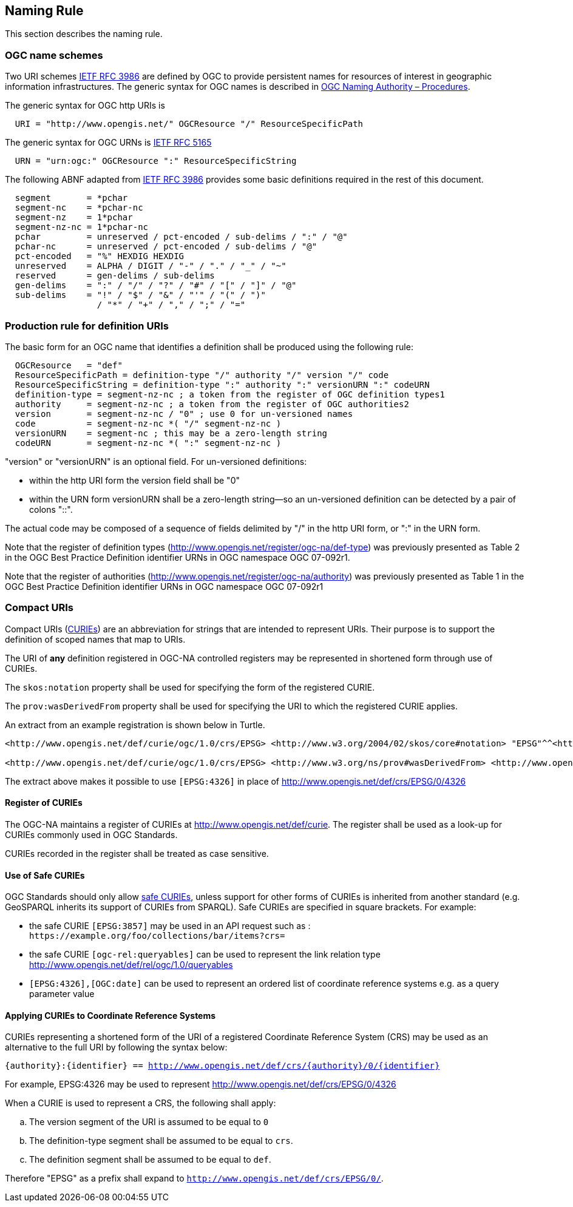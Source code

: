 [[naming_rule]]
== Naming Rule

This section describes the naming rule.

=== OGC name schemes

Two URI schemes https://datatracker.ietf.org/doc/html/rfc3986[IETF RFC 3986] are defined by OGC to provide persistent names for resources of interest in geographic information infrastructures. The generic syntax for OGC names is described in https://docs.ogc.org/pol/09-046r6.html[OGC Naming Authority – Procedures].

The generic syntax for OGC http URIs is

[%unnumbered]
[source]
----
  URI = "http://www.opengis.net/" OGCResource "/" ResourceSpecificPath
----

The generic syntax for OGC URNs is https://datatracker.ietf.org/doc/rfc5165/[IETF RFC 5165]

[%unnumbered]
[source]
----
  URN = "urn:ogc:" OGCResource ":" ResourceSpecificString
----

The following ABNF adapted from https://datatracker.ietf.org/doc/html/rfc3986[IETF RFC 3986] provides some basic definitions required in the rest of this document.

[%unnumbered]
[source]
----
  segment       = *pchar
  segment-nc    = *pchar-nc
  segment-nz    = 1*pchar
  segment-nz-nc = 1*pchar-nc
  pchar         = unreserved / pct-encoded / sub-delims / ":" / "@"
  pchar-nc      = unreserved / pct-encoded / sub-delims / "@"
  pct-encoded   = "%" HEXDIG HEXDIG
  unreserved    = ALPHA / DIGIT / "-" / "." / "_" / "~"
  reserved      = gen-delims / sub-delims
  gen-delims    = ":" / "/" / "?" / "#" / "[" / "]" / "@"
  sub-delims    = "!" / "$" / "&" / "'" / "(" / ")"
                  / "*" / "+" / "," / ";" / "="
----

=== Production rule for definition URIs

The basic form for an OGC name that identifies a definition shall be produced using the following rule:

[%unnumbered]
[source]
----
  OGCResource   = "def"
  ResourceSpecificPath = definition-type "/" authority "/" version "/" code
  ResourceSpecificString = definition-type ":" authority ":" versionURN ":" codeURN
  definition-type = segment-nz-nc ; a token from the register of OGC definition types1
  authority     = segment-nz-nc ; a token from the register of OGC authorities2
  version       = segment-nz-nc / "0" ; use 0 for un-versioned names
  code          = segment-nz-nc *( "/" segment-nz-nc )
  versionURN    = segment-nc ; this may be a zero-length string
  codeURN       = segment-nz-nc *( ":" segment-nz-nc )
----

"version" or "versionURN" is an optional field. For un-versioned definitions:

* within the http URI form the version field shall be "0"
* within the URN form versionURN shall be a zero-length string—so an un-versioned definition can be detected by a pair of colons "::".

The actual code may be composed of a sequence of fields delimited by "/" in the http URI form, or ":" in the URN form.


Note that the register of definition types (http://www.opengis.net/register/ogc-na/def-type) was previously presented as Table 2 in the OGC Best Practice Definition identifier URNs in OGC namespace OGC 07-092r1.

Note that the register of authorities (http://www.opengis.net/register/ogc-na/authority) was previously presented as Table 1 in the OGC Best Practice Definition identifier URNs in OGC namespace OGC 07-092r1

=== Compact URIs

Compact URIs (https://www.w3.org/TR/curie/#P_curie[CURIEs]) are an abbreviation for strings that are intended to represent URIs. Their purpose is to support the definition of scoped names that map to URIs.

The URI of *any* definition registered in OGC-NA controlled registers may be represented in shortened form through use of CURIEs.

The `skos:notation` property shall be used for specifying the form of the registered CURIE.

The `prov:wasDerivedFrom` property shall be used for specifying the URI to which the registered CURIE applies.

An extract from an example registration is shown below in Turtle.

[source,ttl]
----
<http://www.opengis.net/def/curie/ogc/1.0/crs/EPSG> <http://www.w3.org/2004/02/skos/core#notation> "EPSG"^^<http://www.w3.org/2001/XMLSchema#string>.

<http://www.opengis.net/def/curie/ogc/1.0/crs/EPSG> <http://www.w3.org/ns/prov#wasDerivedFrom> <http://www.opengis.net/def/crs/EPSG/0/>.
----

The extract above makes it possible to use `[EPSG:4326]` in place of http://www.opengis.net/def/crs/EPSG/0/4326

==== Register of CURIEs

The OGC-NA maintains a register of CURIEs at http://www.opengis.net/def/curie. The register shall be used as a look-up for CURIEs commonly used in OGC Standards.

CURIEs recorded in the register shall be treated as case sensitive.

==== Use of Safe CURIEs

OGC Standards should only allow https://www.w3.org/TR/curie/#P_safe_curie[safe CURIEs], unless support for other forms of CURIEs is inherited from another standard (e.g. GeoSPARQL inherits its support of CURIEs from SPARQL). Safe CURIEs are specified in square brackets. For example: 

* the safe CURIE `[EPSG:3857]` may be used in an API request such as : `\https://example.org/foo/collections/bar/items?crs=[[EPSG:3857]]`
* the safe CURIE `[ogc-rel:queryables]` can be used to represent the link relation type http://www.opengis.net/def/rel/ogc/1.0/queryables
* `[EPSG:4326],[OGC:date]` can be used to represent an ordered list of coordinate reference systems e.g. as a query parameter value

==== Applying CURIEs to Coordinate Reference Systems

CURIEs representing a shortened form of the URI of a registered Coordinate Reference System (CRS) may be used as an alternative to the full URI by following the syntax below:

`{authority}:{identifier} == http://www.opengis.net/def/crs/{authority}/0/{identifier}`

For example, EPSG:4326 may be used to represent http://www.opengis.net/def/crs/EPSG/0/4326

When a CURIE is used to represent a CRS, the following shall apply:

[loweralpha]
. The version segment of the URI is assumed to be equal to `0`
. The definition-type segment shall be assumed to be equal to `crs`.
. The definition segment shall be assumed to be equal to `def`.

Therefore "EPSG" as a prefix shall expand to `http://www.opengis.net/def/crs/EPSG/0/`.

